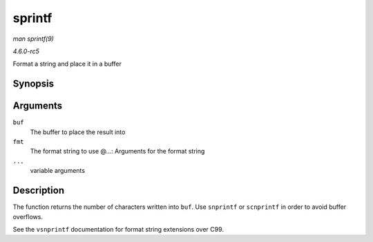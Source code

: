 .. -*- coding: utf-8; mode: rst -*-

.. _API-sprintf:

=======
sprintf
=======

*man sprintf(9)*

*4.6.0-rc5*

Format a string and place it in a buffer


Synopsis
========

.. c:function:: int sprintf( char * buf, const char * fmt, ... )

Arguments
=========

``buf``
    The buffer to place the result into

``fmt``
    The format string to use @...: Arguments for the format string

``...``
    variable arguments


Description
===========

The function returns the number of characters written into ``buf``. Use
``snprintf`` or ``scnprintf`` in order to avoid buffer overflows.

See the ``vsnprintf`` documentation for format string extensions over
C99.


.. ------------------------------------------------------------------------------
.. This file was automatically converted from DocBook-XML with the dbxml
.. library (https://github.com/return42/sphkerneldoc). The origin XML comes
.. from the linux kernel, refer to:
..
.. * https://github.com/torvalds/linux/tree/master/Documentation/DocBook
.. ------------------------------------------------------------------------------
